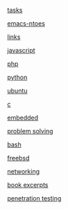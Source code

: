 #+AUTHOR:  Mohammad Reza Mansouri
#+HTML_HEAD: <link rel="stylesheet" type="text/css" href="css/main.css" />
#+HTML_HEAD: <script src="js/ganalytics.js" async></script>
#+STARTUP: overview

[[https://script.google.com/macros/s/AKfycbyX5ON8AUdWJoIyI106sPWWdwqvrTk3J07ysN6LMbBWOFWe1H4/exec][tasks]]

[[file:emacs-notes.org][emacs-ntoes]]

[[file:links.org][links]]

[[file:javascript.org][javascript]]

[[file:php.org][php]]

[[file:python.org][python]]

[[file:ubuntu.org][ubuntu]]

[[file:c.org][c]]

[[file:embedded.org][embedded]]

[[file:problem-solving.org][problem solving]]

[[file:bash.org][bash]]

[[file:freebsd.org][freebsd]]

[[file:network.org][networking]]

[[file:books-excerpt.org][book excerpts]]

[[file:ceh.org][penetration testing]]

